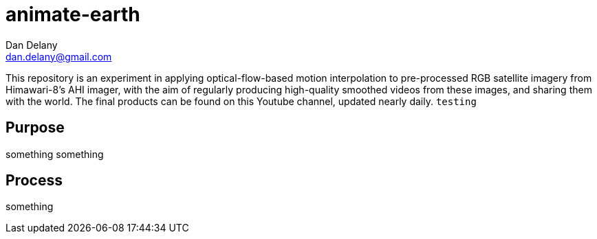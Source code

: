 = animate-earth
Dan Delany <dan.delany@gmail.com>

This repository is an experiment in applying optical-flow-based motion interpolation to pre-processed RGB satellite imagery from Himawari-8's AHI imager, with the aim of regularly producing high-quality smoothed videos from these images, and sharing them with the world. The final products can be found on this Youtube channel, updated nearly daily. `testing`

== Purpose
something something

== Process
something
